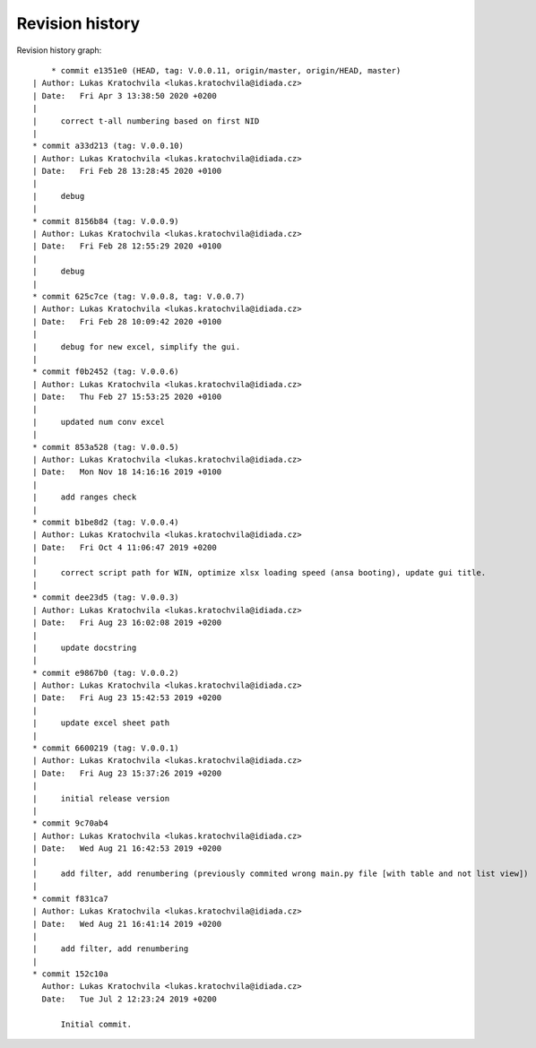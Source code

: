 
Revision history
================

Revision history graph::
    
       * commit e1351e0 (HEAD, tag: V.0.0.11, origin/master, origin/HEAD, master)
   | Author: Lukas Kratochvila <lukas.kratochvila@idiada.cz>
   | Date:   Fri Apr 3 13:38:50 2020 +0200
   | 
   |     correct t-all numbering based on first NID
   |  
   * commit a33d213 (tag: V.0.0.10)
   | Author: Lukas Kratochvila <lukas.kratochvila@idiada.cz>
   | Date:   Fri Feb 28 13:28:45 2020 +0100
   | 
   |     debug
   |  
   * commit 8156b84 (tag: V.0.0.9)
   | Author: Lukas Kratochvila <lukas.kratochvila@idiada.cz>
   | Date:   Fri Feb 28 12:55:29 2020 +0100
   | 
   |     debug
   |  
   * commit 625c7ce (tag: V.0.0.8, tag: V.0.0.7)
   | Author: Lukas Kratochvila <lukas.kratochvila@idiada.cz>
   | Date:   Fri Feb 28 10:09:42 2020 +0100
   | 
   |     debug for new excel, simplify the gui.
   |  
   * commit f0b2452 (tag: V.0.0.6)
   | Author: Lukas Kratochvila <lukas.kratochvila@idiada.cz>
   | Date:   Thu Feb 27 15:53:25 2020 +0100
   | 
   |     updated num conv excel
   |  
   * commit 853a528 (tag: V.0.0.5)
   | Author: Lukas Kratochvila <lukas.kratochvila@idiada.cz>
   | Date:   Mon Nov 18 14:16:16 2019 +0100
   | 
   |     add ranges check
   |  
   * commit b1be8d2 (tag: V.0.0.4)
   | Author: Lukas Kratochvila <lukas.kratochvila@idiada.cz>
   | Date:   Fri Oct 4 11:06:47 2019 +0200
   | 
   |     correct script path for WIN, optimize xlsx loading speed (ansa booting), update gui title.
   |  
   * commit dee23d5 (tag: V.0.0.3)
   | Author: Lukas Kratochvila <lukas.kratochvila@idiada.cz>
   | Date:   Fri Aug 23 16:02:08 2019 +0200
   | 
   |     update docstring
   |  
   * commit e9867b0 (tag: V.0.0.2)
   | Author: Lukas Kratochvila <lukas.kratochvila@idiada.cz>
   | Date:   Fri Aug 23 15:42:53 2019 +0200
   | 
   |     update excel sheet path
   |  
   * commit 6600219 (tag: V.0.0.1)
   | Author: Lukas Kratochvila <lukas.kratochvila@idiada.cz>
   | Date:   Fri Aug 23 15:37:26 2019 +0200
   | 
   |     initial release version
   |  
   * commit 9c70ab4
   | Author: Lukas Kratochvila <lukas.kratochvila@idiada.cz>
   | Date:   Wed Aug 21 16:42:53 2019 +0200
   | 
   |     add filter, add renumbering (previously commited wrong main.py file [with table and not list view])
   |  
   * commit f831ca7
   | Author: Lukas Kratochvila <lukas.kratochvila@idiada.cz>
   | Date:   Wed Aug 21 16:41:14 2019 +0200
   | 
   |     add filter, add renumbering
   |  
   * commit 152c10a
     Author: Lukas Kratochvila <lukas.kratochvila@idiada.cz>
     Date:   Tue Jul 2 12:23:24 2019 +0200
     
         Initial commit.
